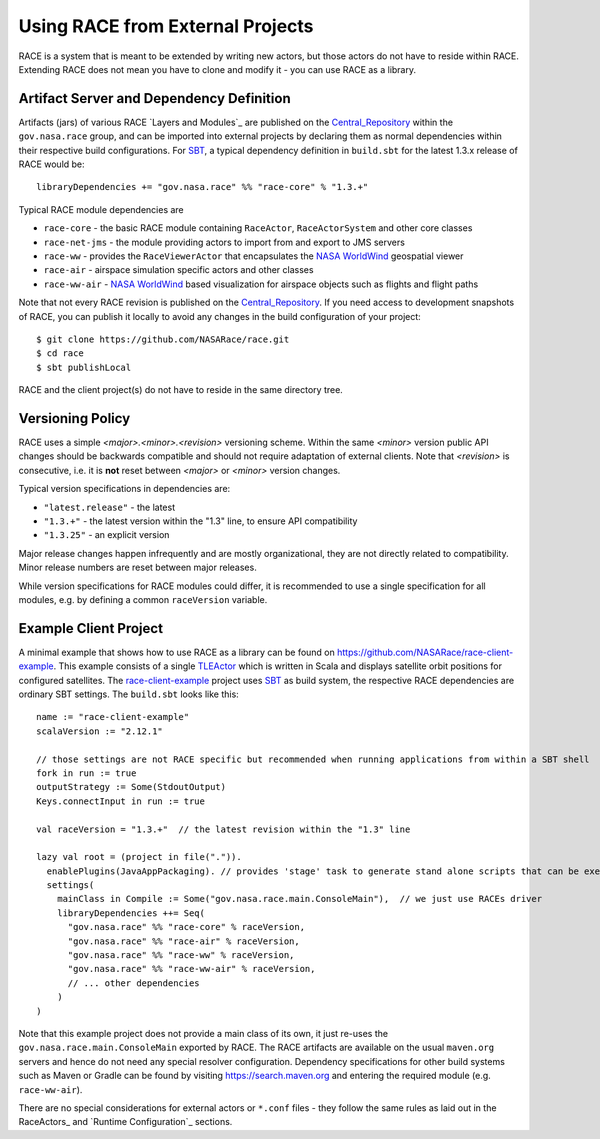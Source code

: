 Using RACE from External Projects
=================================

RACE is a system that is meant to be extended by writing new actors, but those actors do not have to reside
within RACE. Extending RACE does not mean you have to clone and modify it - you can use RACE as a library.

Artifact Server and Dependency Definition
-----------------------------------------
Artifacts (jars) of various RACE `Layers and Modules`_ are published on the Central_Repository_ within the
``gov.nasa.race`` group, and can be imported into external projects by declaring them as normal dependencies within
their respective build configurations. For SBT_, a typical dependency definition in ``build.sbt`` for the latest
1.3.x release of RACE would be::

     libraryDependencies += "gov.nasa.race" %% "race-core" % "1.3.+"


Typical RACE module dependencies are

* ``race-core`` - the basic RACE module containing ``RaceActor``, ``RaceActorSystem`` and other core classes
* ``race-net-jms`` - the module providing actors to import from and export to JMS servers
* ``race-ww`` - provides the ``RaceViewerActor`` that encapsulates the `NASA WorldWind`_ geospatial viewer
* ``race-air`` - airspace simulation specific actors and other classes
* ``race-ww-air`` - `NASA WorldWind`_ based visualization for airspace objects such as flights and flight paths

Note that not every RACE revision is published on the Central_Repository_. If you need access to development snapshots
of RACE, you can publish it locally to avoid any changes in the build configuration of your project::

    $ git clone https://github.com/NASARace/race.git
    $ cd race
    $ sbt publishLocal

RACE and the client project(s) do not have to reside in the same directory tree.

Versioning Policy
-----------------
RACE uses a simple *<major>.<minor>.<revision>* versioning scheme. Within the same *<minor>* version public API changes should
be backwards compatible and should not require adaptation of external clients. Note that *<revision>* is consecutive, i.e.
it is **not** reset between *<major>* or *<minor>* version changes.

Typical version specifications in dependencies are:

* ``"latest.release"`` - the latest
* ``"1.3.+"`` - the latest version within the "1.3" line, to ensure API compatibility
* ``"1.3.25"`` - an explicit version

Major release changes happen infrequently and are mostly organizational, they are not directly related to compatibility.
Minor release numbers are reset between major releases.

While version specifications for RACE modules could differ, it is recommended to use a single specification for all
modules, e.g. by defining a common ``raceVersion`` variable.


Example Client Project
----------------------
A minimal example that shows how to use RACE as a library can be found on https://github.com/NASARace/race-client-example.
This example consists of a single TLEActor_ which is written in Scala and displays satellite orbit positions for
configured satellites. The race-client-example_ project uses SBT_ as build system, the respective RACE dependencies
are ordinary SBT settings. The ``build.sbt`` looks like this::

     name := "race-client-example"
     scalaVersion := "2.12.1"

     // those settings are not RACE specific but recommended when running applications from within a SBT shell
     fork in run := true
     outputStrategy := Some(StdoutOutput)
     Keys.connectInput in run := true

     val raceVersion = "1.3.+"  // the latest revision within the "1.3" line

     lazy val root = (project in file(".")).
       enablePlugins(JavaAppPackaging). // provides 'stage' task to generate stand alone scripts that can be executed outside SBT
       settings(
         mainClass in Compile := Some("gov.nasa.race.main.ConsoleMain"),  // we just use RACEs driver
         libraryDependencies ++= Seq(
           "gov.nasa.race" %% "race-core" % raceVersion,
           "gov.nasa.race" %% "race-air" % raceVersion,
           "gov.nasa.race" %% "race-ww" % raceVersion,
           "gov.nasa.race" %% "race-ww-air" % raceVersion,
           // ... other dependencies
         )
     )

Note that this example project does not provide a main class of its own, it just re-uses the ``gov.nasa.race.main.ConsoleMain``
exported by RACE. The RACE artifacts are available on the usual ``maven.org`` servers and hence do not need any special
resolver configuration. Dependency specifications for other build systems such as Maven or Gradle can be found by visiting
https://search.maven.org and entering the required module (e.g. ``race-ww-air``).

There are no special considerations for external actors or ``*.conf`` files - they follow the same rules as laid out in
the RaceActors_ and `Runtime Configuration`_ sections.



.. _Central_Repository: http://central.sonatype.org/
.. _SBT: http://www.scala-sbt.org/
.. _race-client-example: https://github.com/NASARace/race-client-example
.. _TLEActor: https://github.com/NASARace/race-client-example/blob/master/src/main/scala/TLEActor.scala
.. _NASA WorldWind: https://worldwind.arc.nasa.gov/
